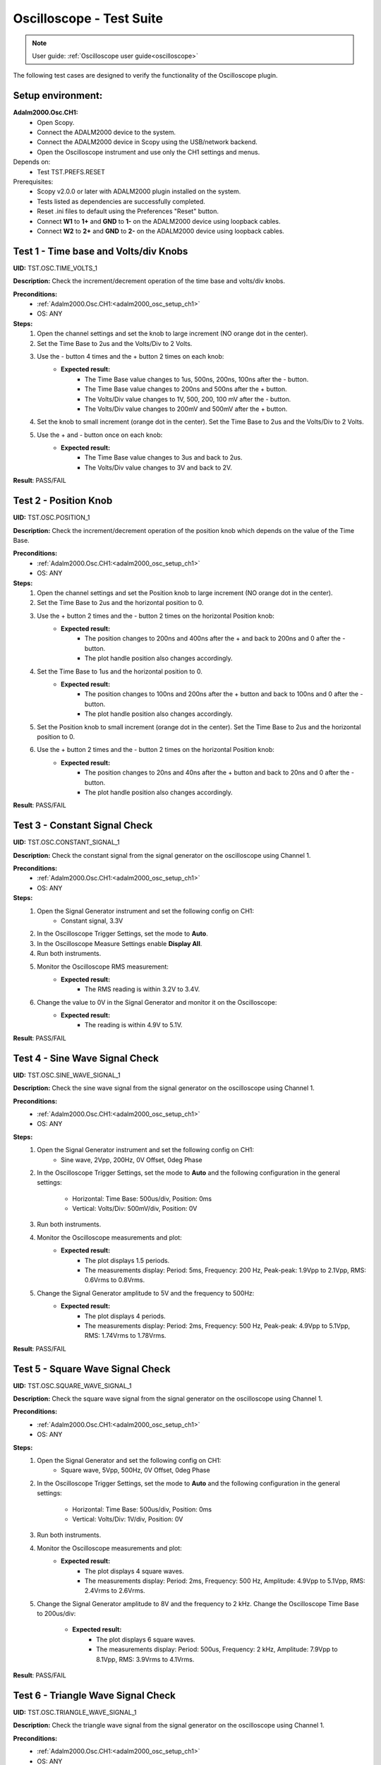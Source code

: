 .. _oscilloscope_tests:

Oscilloscope - Test Suite
=========================

.. note::

   User guide: :ref:`Oscilloscope user guide<oscilloscope>`

The following test cases are designed to verify the functionality of 
the Oscilloscope plugin.

Setup environment:
------------------

.. _adalm2000_osc_setup_ch1:

**Adalm2000.Osc.CH1:**
    - Open Scopy.
    - Connect the ADALM2000 device to the system.
    - Connect the ADALM2000 device in Scopy using the USB/network backend.
    - Open the Oscilloscope instrument and use only the CH1 settings and menus.

Depends on:
    - Test TST.PREFS.RESET

Prerequisites:
    - Scopy v2.0.0 or later with ADALM2000 plugin installed on the system.
    - Tests listed as dependencies are successfully completed.
    - Reset .ini files to default using the Preferences "Reset" button.
    - Connect **W1** to **1+** and **GND** to **1-** on the ADALM2000 device
      using loopback cables.
    - Connect **W2** to **2+** and **GND** to **2-** on the ADALM2000 device
      using loopback cables.

Test 1 - Time base and Volts/div Knobs
--------------------------------------

.. _TST.OSC.TIME_VOLTS_1:

**UID:** TST.OSC.TIME_VOLTS_1

**Description:** Check the increment/decrement operation of the time base and 
volts/div knobs.

**Preconditions:**
    - :ref:`Adalm2000.Osc.CH1:<adalm2000_osc_setup_ch1>`
    - OS: ANY

**Steps:**
    1. Open the channel settings and set the knob to large increment 
       (NO orange dot in the center).
    2. Set the Time Base to 2us and the Volts/Div to 2 Volts.
    3. Use the - button 4 times and the + button 2 times on each knob:
        - **Expected result:**
            - The Time Base value changes to 1us, 500ns, 200ns, 100ns after the - button.
            - The Time Base value changes to 200ns and 500ns after the + button.
            - The Volts/Div value changes to 1V, 500, 200, 100 mV after the - button.
            - The Volts/Div value changes to 200mV and 500mV after the + button.
    4. Set the knob to small increment (orange dot in the center).
       Set the Time Base to 2us and the Volts/Div to 2 Volts.
    5. Use the + and - button once on each knob:
        - **Expected result:**
            - The Time Base value changes to 3us and back to 2us.
            - The Volts/Div value changes to 3V and back to 2V.

**Result**: PASS/FAIL

Test 2 - Position Knob
-----------------------

.. _TST.OSC.POSITION_1:

**UID:** TST.OSC.POSITION_1

**Description:** Check the increment/decrement operation of the position knob 
which depends on the value of the Time Base.

**Preconditions:**
    - :ref:`Adalm2000.Osc.CH1:<adalm2000_osc_setup_ch1>`
    - OS: ANY

**Steps:**
    1. Open the channel settings and set the Position knob to large increment 
       (NO orange dot in the center).
    2. Set the Time Base to 2us and the horizontal position to 0.
    3. Use the + button 2 times and the - button 2 times on the horizontal Position knob:
        - **Expected result:**
            - The position changes to 200ns and 400ns after the + 
              and back to 200ns and 0 after the - button.
            - The plot handle position also changes accordingly.
    4. Set the Time Base to 1us and the horizontal position to 0.
        - **Expected result:**
            - The position changes to 100ns and 200ns after the + button and 
              back to 100ns and 0 after the - button.
            - The plot handle position also changes accordingly.
    5. Set the Position knob to small increment (orange dot in the center).
       Set the Time Base to 2us and the horizontal position to 0.
    6. Use the + button 2 times and the - button 2 times on the horizontal Position knob:
        - **Expected result:**
            - The position changes to 20ns and 40ns after the + button and 
              back to 20ns and 0 after the - button.
            - The plot handle position also changes accordingly.

**Result**: PASS/FAIL

Test 3 - Constant Signal Check
-------------------------------

.. _TST.OSC.CONSTANT_SIGNAL_1:

**UID:** TST.OSC.CONSTANT_SIGNAL_1

**Description:** Check the constant signal from the signal generator on the 
oscilloscope using Channel 1.

**Preconditions:**
    - :ref:`Adalm2000.Osc.CH1:<adalm2000_osc_setup_ch1>`
    - OS: ANY

**Steps:**
    1. Open the Signal Generator instrument and set the following config on CH1:
        - Constant signal, 3.3V
    2. In the Oscilloscope Trigger Settings, set the mode to **Auto**.
    3. In the Oscilloscope Measure Settings enable **Display All**.
    4. Run both instruments.
    5. Monitor the Oscilloscope RMS measurement:
        - **Expected result:**
            - The RMS reading is within 3.2V to 3.4V.
    6. Change the value to 0V in the Signal Generator and monitor it on the Oscilloscope:
        - **Expected result:** 
            - The reading is within 4.9V to 5.1V.

**Result**: PASS/FAIL

Test 4 - Sine Wave Signal Check
-------------------------------

.. _TST.OSC.SINE_WAVE_SIGNAL_1:

**UID:** TST.OSC.SINE_WAVE_SIGNAL_1

**Description:** Check the sine wave signal from the signal generator on the oscilloscope
using Channel 1.

**Preconditions:**
    - :ref:`Adalm2000.Osc.CH1:<adalm2000_osc_setup_ch1>`
    - OS: ANY

**Steps:**
    1. Open the Signal Generator instrument and set the following config on CH1:
        - Sine wave, 2Vpp, 200Hz, 0V Offset, 0deg Phase
    2. In the Oscilloscope Trigger Settings, set the mode to **Auto** and 
       the following configuration in the general settings:
        
        - Horizontal: Time Base: 500us/div, Position: 0ms
        - Vertical: Volts/Div: 500mV/div, Position: 0V
    3. Run both instruments.
    4. Monitor the Oscilloscope measurements and plot:
        - **Expected result:**
            - The plot displays 1.5 periods.
            - The measurements display: Period: 5ms, Frequency: 200 Hz,
              Peak-peak: 1.9Vpp to 2.1Vpp, RMS: 0.6Vrms to 0.8Vrms.
    5. Change the Signal Generator amplitude to 5V and the frequency to 500Hz:
        - **Expected result:**
            - The plot displays 4 periods.
            - The measurements display: Period: 2ms, Frequency: 500 Hz,
              Peak-peak: 4.9Vpp to 5.1Vpp, RMS: 1.74Vrms to 1.78Vrms.

**Result**: PASS/FAIL

Test 5 - Square Wave Signal Check
---------------------------------

.. _TST.OSC.SQUARE_WAVE_SIGNAL_1:

**UID:** TST.OSC.SQUARE_WAVE_SIGNAL_1

**Description:** Check the square wave signal from the signal generator on 
the oscilloscope using Channel 1.

**Preconditions:**
    - :ref:`Adalm2000.Osc.CH1:<adalm2000_osc_setup_ch1>`
    - OS: ANY

**Steps:**
    1. Open the Signal Generator and set the following config on CH1:
        - Square wave, 5Vpp, 500Hz, 0V Offset, 0deg Phase
    2. In the Oscilloscope Trigger Settings, set the mode to **Auto** and
       the following configuration in the general settings:
        
        - Horizontal: Time Base: 500us/div, Position: 0ms
        - Vertical: Volts/Div: 1V/div, Position: 0V
    3. Run both instruments.
    4. Monitor the Oscilloscope measurements and plot:
        - **Expected result:**
            - The plot displays 4 square waves.
            - The measurements display: Period: 2ms, Frequency: 500 Hz,
              Amplitude: 4.9Vpp to 5.1Vpp, RMS: 2.4Vrms to 2.6Vrms.
    5. Change the Signal Generator amplitude to 8V and the frequency to 2 kHz.
       Change the Oscilloscope Time Base to 200us/div:
        
        - **Expected result:**
            - The plot displays 6 square waves.
            - The measurements display: Period: 500us, Frequency: 2 kHz,
              Amplitude: 7.9Vpp to 8.1Vpp, RMS: 3.9Vrms to 4.1Vrms.

**Result**: PASS/FAIL

Test 6 - Triangle Wave Signal Check
-----------------------------------

.. _TST.OSC.TRIANGLE_WAVE_SIGNAL_1:

**UID:** TST.OSC.TRIANGLE_WAVE_SIGNAL_1

**Description:** Check the triangle wave signal from the signal generator on 
the oscilloscope using Channel 1.

**Preconditions:**
    - :ref:`Adalm2000.Osc.CH1:<adalm2000_osc_setup_ch1>`
    - OS: ANY

**Steps:**
    1. Open the Signal Generator and set the following config on CH1:
        - Triangle wave, 4Vpp, 2kHz, 0V Offset, 0deg Phase
    2. In the Oscilloscope Trigger Settings, set the mode to **Auto** and
       the following configuration in the general settings:
        
        - Horizontal: Time Base: 200us/div, Position: 0ms
        - Vertical: Volts/Div: 1V/div, Position: 0V
    3. Run both instruments.
    4. Monitor the Oscilloscope measurements and plot:
        - **Expected result:**
            - The plot displays 6 triangle waves.
            - The measurements display: Period: 500us, Frequency: 2 kHz,
              Peak-peak: 3.9Vpp to 4.1Vpp, RMS: 1.0Vrms to 1.2Vrms.
    5. Change the Signal Generator amplitude to 5V and the frequency to 20kHz.
       Change the Oscilloscope Time Base to 5us/dev.
        
        - **Expected result:**
            - The plot displays 6 triangle waves.
            - The measurements display: Period: 50us, Frequency: 20 kHz,
              Peak-peak: 4.9Vpp to 5.1Vpp, RMS: 1.3Vrms to 1.5Vrms.
              
**Result**: PASS/FAIL

Test 7 - Rising/Falling Ramp Sawtooth Wave
------------------------------------------

.. _TST.OSC.RAMP_SAWTOOTH_WAVE_SIGNAL_1:

**UID:** TST.OSC.RAMP_SAWTOOTH_WAVE_SIGNAL_1

**Description:** Check the rising and falling ramp sawtooth wave signal from 
the signal generator on the oscilloscope using Channel 1.

**Preconditions:**
    - :ref:`Adalm2000.Osc.CH1:<adalm2000_osc_setup_ch1>`
    - OS: ANY

**Steps:**
    1. Open the Signal Generator and set the following config on CH1:
        - Rising Ramp Sawtooth, 8Vpp, 20kHz, 0V Offset, 0deg Phase.
    2. In the Oscilloscope Trigger Settings, set the mode to **Auto** and
       the following configuration in the general settings:
        
        - Horizontal: Time Base: 10us/div, Position: 0ms
        - Vertical: Volts/Div: 2V/div, Position: 0V
    3. Run both instruments.
    4. Monitor the Oscilloscope measurements and plot:
        - **Expected result:**
            - The plot displays 3 sawtooth waves.
            - The measurements display: Period: 50us, Frequency: 20 kHz,
              Peak-peak: 7.9Vpp to 8.1Vpp, RMS: 2.2Vrms to 2.4Vrms.
    5. Change the Signal Generator configuration to Falling Ramp Sawtooth:
        - **Expected result:**
            - The plot displays 3 sawtooth waves.
            - The measurements display: Period: 50us, Frequency: 20 kHz,
              Peak-peak: 7.9Vpp to 8.1Vpp, RMS: 2.2Vrms to 2.4Vrms.
              
**Result**: PASS/FAIL

Test 8 - Cursor Reading Check
------------------------------

.. _TST.OSC.CURSOR_READING_1:

**UID:** TST.OSC.CURSOR_READING_1

**Description:** Check the cursor reading value on the oscilloscope using 
Channel 1.

**Preconditions:**
    - :ref:`Adalm2000.Osc.CH1:<adalm2000_osc_setup_ch1>`
    - OS: ANY

**Steps:**
    1. Open the Signal Generator and set the following config on CH1:
        - Sine wave, 2Vpp, 200Hz, 0V Offset, 0deg Phase
    2. In the Oscilloscope Trigger Settings, set the mode to **Auto** and
       the following configuration in the general settings:
        
        - Horizontal: Time Base: 1ms/div, Position: 0ms
        - Vertical: Volts/Div: 500mV/div, Position: 0V
        - Enable **Cursors** and disable **Measure**.
    3. Run both instruments.
    4. Adjust the horizontal cursors to measure the period (place cursor
       T2 on the positive-going zero crossing point and T1 on the adjacent
       positive-going zero crossing point):
        
        - **Expected result:**
            - The frequency 1/ΔT is around 200Hz.
    5. Adjust the vertical cursors to measure the peak-peak amplitude:
       place cursor V1 on the crest and V2 on the bottom of the sine wave:
        
        - **Expected result:**
            - The peak-peak amplitude is around 2V.
    6. In the Cursors Settings menu turn off the Horizontal cursors:
        - **Expected result:**
            - The horizontal cursors disappear from the plot as well as from the readouts.
    7. In the Cursors Settings menu turn off the Vertical cursors:
        - **Expected result:**
            - The vertical cursors disappear from the plot as well as from the readouts.
              
**Result**: PASS/FAIL
    
Test 9 - Trigger Function Check
-------------------------------

.. _TST.OSC.TRIGGER_FUNCTION_1:

**UID:** TST.OSC.TRIGGER_FUNCTION_1

**Description:** Check the trigger function on the oscilloscope using Channel 1
with different trigger configurations.

**Preconditions:**
    - :ref:`Adalm2000.Osc.CH1:<adalm2000_osc_setup_ch1>`
    - OS: ANY

**Steps:**
    1. Open the Signal Generator and set the following config on CH1:
        - Triangle wave, 5Vpp, 200Hz
    2. In the Oscilloscope set the following:
        - Time Base to 1ms/div, Position to 0ms
        - Volts/Div to 1V/div, Position to 0V
    3. Open the Oscilloscope Trigger Settings and set the following configuration:
        - Trigger mode: Auto
        - Internal: ON
        - Source: channel 1
        - Level: 0, Hysteresis: 50mV
        - Condition: Rising Edge
    4. Run both instruments.
    5. Check the Oscilloscope plot:
        - **Expected result:**
            - The plot time handle is centered at the rising edge of the triangle wave.
            - The signal is static (not moving around at each triggered sample).
    6. Change the Trigger Condition to Falling Edge:
        - **Expected result:**
            - The plot time handle is centered at the falling edge of the triangle wave.
            - The signal is static (not moving around at each triggered sample).
    7. Set the Hysteresis value to 1.25V and Level to -1.7V:
        - **Expected result:**
            - The signal on the plot is not triggered and unstable.
            - The plot level is outside the triggered range of ~1.3V to +2.5V.
    8. Set the Hysteresis value to 1.25V and Level to -1.2V:
        - **Expected result:**
            - The signal on the plot is triggered and stable.
            - The plot level is in the triggered range of ~1.3V to +2.5V.
    9. Set the Hysteresis value to 2.5V and Level to -2.5V:
        - **Expected result:**
            - The signal on the plot is not triggered and unstable.
            - The plot level is outside the triggered range of 0V to +2.5V.
    10. Set the Hysteresis value to 2.5V and Level to 0.1V:
         - **Expected result:**
            - The signal on the plot is triggered and stable.
            - The plot level is in the triggered range of 0V to +2.5V.
    11. Set the Hysteresis value to 2.5V and Level to 3V:
         - **Expected result:**
            - The signal on the plot is not triggered and unstable.
            - The plot level is outside the triggered range of 0V to +2.5V.
              
**Result**: PASS/FAIL

Test 10 - Math Channel Operations
---------------------------------

.. _TST.OSC.MATH_CHANNEL:

**UID:** TST.OSC.MATH_CHANNEL

**Description:** Check the math channel operations on the oscilloscope using Channel 1.

**Preconditions:**
    - :ref:`Adalm2000.Osc.CH1:<adalm2000_osc_setup_ch1>`
    - OS: ANY

**Steps:**
    1. Open the Signal Generator and set the following config:
        - Channel 1: Sine wave, 5Vpp, 500Hz
        - Channel 2: Square wave, 2Vpp, 500Hz
    2. In the Oscilloscope set the following:
        - Time Base to 500us/div, Position to 0ms
        - Volts/Div to 1V/div, Position to 0V
        - Trigger mode: Auto
    3. Run both instrument.
    4. Add a Math Channel (using the + button beside Channel 2) with the following function:
        - *sqrt(t0*t0)*
        - **Expected result:**
            - The plot contains a new Channel having all the samples from Channel 1.
    5.  Add a new Math Channel with the following function:
         - *2\*(t1+t1)*
         - **Expected result:**
            - The plot contains a new Channel having the amplitude of 
              Channel 2 increased 4 times.
    6. Change the Signal Generator configuration to:
        - Channel 1: Square wave, 5Vpp, 200Hz
        - Channel 2: Sine wave, 3Vpp, 200Hz
    7. Add a new Math channel with the following function and verify the measurements:
        - *t0+t1*
        - **Expected result:**
            - The plot contains a new Channel having the sum of Channel 1 and Channel 2.
            - Math channel measurement: Vpp: 8V, Period: 5ms, Frequency: 200Hz.

**Result**: PASS/FAIL

Test 11 - FFT Function
-----------------------

.. _TST.OSC.FFT_FUNCTION:

**UID:** TST.OSC.FFT_FUNCTION

**Description:** Check the FFT function on the oscilloscope.

**Preconditions:**
    - :ref:`Adalm2000.Osc.CH1:<adalm2000_osc_setup_ch1>`
    - OS: ANY

**Steps:**
    1. Open the Signal Generator and set the following config:
        - Channel 1: Square wave, 5Vpp, 1kHz
    2. In the Oscilloscope set the following:
        - Channel1 Horizontal: Time Base: 5ms/div, Position: 0ms
        - Channel1 Vertical: Volts/Div: 1V/div, Position: 0V
    3. Run the Oscilloscope and verify the plot:
        - **Expected result:** The resulting spectrum shows 
          a series of peaks at the fundamental frequency and its harmonics.

**Result**: PASS/FAIL

Test 12 - XY Function
----------------------

.. _TST.OSC.XY_FUNCTION:

**UID:** TST.OSC.XY_FUNCTION

**Description:** Check the XY function on the oscilloscope.
The plot displays the current vs voltage characteristics of a PN junction diode.

**Preconditions:**
    - :ref:`Adalm2000.Osc.CH1:<adalm2000_osc_setup_ch1>`
    - OS: ANY

**Steps:**
    1. Open the Signal Generator and set the following config:
        - Channel 1: Sine wave, 4Vpp, 100Hz, 3V Offset
    2. In the Oscilloscope set the following:
        - General Settings: XY (View): ON
        - Channel 1 on the X Axis and Channel 2 on the Y Axis.
    3. Run both instruments.
        - **Expected result:** The plot displays a horizontal line on level 
          0 of the Y-Axis and in range 1 to 5 on the X-Axis.
    4. Change the Signal Generator offset to 2V:
        - **Expected result:** The plot displays a horizontal line on level 
          0 of the Y-Axis and in range 0 to 4 on the X-Axis.
    5. Set the X-Y configuration to CH1 on both X-Axis and Y-Axis:
        - **Expected result:** The plot displays a diagonal line 
          in the range 0 to 4 on both axes.
    6. Set the X-Y configuration to CH2 on X-Axis and CH1 on Y-Axis:
        - **Expected result:** The plot displays a vertical line 
          from 0 to 4 on the Y-Axis and 0 on the X-Axis.

**Result**: PASS/FAIL        

Test 13 - Export feature
------------------------

.. _TST.OSC.EXPORT_FEATURE:

**UID:** TST.OSC.EXPORT_FEATURE

**Description:** Check the data export feature on the oscilloscope.

**Preconditions:**
    - :ref:`Adalm2000.Osc.CH1:<adalm2000_osc_setup_ch1>`
    - OS: ANY

**Steps**:
    1. Open the Signal Generator and set the following config:
        - Channel 1: Sine wave, 2Vpp, 200Hz
        - Channel 2: Square wave, 5Vpp, 500Hz
    2. In the Oscilloscope set the following:
        - Channel 1 Horizontal: Time Base: 1ms/div, Position: 0ms
        - Channel 1 Vertical: Volts/Div: 1V/div, Position: 0V
    3. Run both instruments.
    4. In the Oscilloscope, open the General Settings Menu:
        - Turn off "Export All".
        - From the dropdown list only choose Channel 1.
    5. Click **Export** and choose a name, the CSV format and location to save the file.
        - **Expected result:** The file is saved successfully at the 
          specified location.
    6. Open the file and verify the data.
        - **Expected result:**
            - The first 7 lines of the CSV contain metadata such as: timestamp, 
              device name, number of samples, sample rate, instrument name.
            - The file contains 3 columns: sample number, time, voltage.
            - The data matches with that samples displayed on the plot.
    7. In the Export menu, turn on "Export All".
    8. Click **Export** and choose a name, the CSV format and location to save the file.
        - **Expected result:** The file is saved successfully at the 
          specified location.
    9. Open the file and verify the data.
        - **Expected result:**
            - The first 7 lines of the CSV contain metadata such as: timestamp, 
              device name, number of samples, sample rate, instrument name.
            - The file contains 4 columns: sample number, time, voltage1, voltage2.
            - The data matches with that samples displayed on the plot.

**Result**: PASS/FAIL

Test 14 - Software AC coupling
-----------------------------------------

.. _TST.OSC.SOFTWARE_AC_COUPLING:

**UID:** TST.OSC.SOFTWARE_AC_COUPLING

**Description:** Check the software AC coupling feature on the oscilloscope.
The Signal Generator will output a sine wave with a 3V DC offset and 
the Oscilloscope should be able to center the trace at 0V.

**Preconditions:**
    - :ref:`Adalm2000.Osc.CH1:<adalm2000_osc_setup_ch1>`
    - OS: ANY

**Steps:**
    1. Open the Signal Generator and set the following config:
        - Channel 1: Sine wave, 2Vpp, 1kHz, 3V Offset
    2. In the Oscilloscope set the following:
        - Channel 1 Horizontal: Time Base: 200us/div, Position: 0ms
        - Channel 1 Vertical: Volts/Div: 1V/div, Position: 0V
    3. Run both instruments.
    4. In the Oscilloscope Channel 1 Settings turn on Software AC Coupling.
        - **Expected result:**
            - The trace moves towards 0V until it is centered at level 0V.
            - The measurement Mean is around 0V.
    5. Turn off Software AC Coupling.
        - **Expected result:**
            - The trace moves back to the original position.
            - The measurement Mean is around 0V.

**Result**: PASS/FAIL

Test 15 - Probe Attenuation
---------------------------

.. _TST.OSC.PROBE_ATTENUATION:

**UID:** TST.OSC.PROBE_ATTENUATION

**Description:** Check the probe attenuation feature on the oscilloscope.

**Preconditions:**
    - :ref:`Adalm2000.Osc.CH1:<adalm2000_osc_setup_ch1>`
    - OS: ANY

**Steps:**
    1. Open the Signal Generator and set the following config:
        - Channel 1: Sine wave, 2Vpp, 1kHz
    2. In the Oscilloscope set the following:
        - Channel 1 Horizontal: Time Base: 200us/div, Position: 0ms
        - Channel 1 Vertical: Volts/Div: 1V/div, Position: 0V
    3. Enable the Measurement feature and turn on Display All.
    4. Run both instruments.
    5. In the Channel 1 settings of the Oscilloscope set Probe Attenuation to 0.1.
        - **Expected result:**
            - The measurement Vpp is 200mV.
            - The Volts/Div is 100mV.
    6. Change the Probe Attenuation to 100.
        - **Expected result:**
            - The measurement Vpp is 200V.
            - The Volts/Div is 100V.
    7. Change the Probe Attenuation to 1.
        - **Expected result:**
            - The measurement Vpp is 2V.
            - The Volts/Div is 1V.

**Result**: PASS/FAIL

Test 16 - External Trigger
--------------------------

.. _TST.OSC.EXTERNAL_TRIGGER:

**UID:** TST.OSC.EXTERNAL_TRIGGER

**Description:** Check the external trigger feature on the oscilloscope 
using the TI pin and the digital DIO1 pin of the ADALM2000 device.

**Preconditions:**
    - :ref:`Adalm2000.Osc.CH1:<adalm2000_osc_setup_ch1>`
    - Disconnect 1+ and 1- from any loopback cables.
    - Connect 2+ to W2 and 2- to GND using loopback cables.
    - Connect TI to DIO0 using loopback cables.
    - OS: ANY

**Steps:**
    1. Open the Signal Generator and set the following config:
        - Channel 2: Sine wave, 5Vpp, 5kHz
    2. Open the Pattern Generator and set the following config:
        - DIO0: Clock, 5kHz
    3. In the Oscilloscope set the Channel 2 TimeBase to 500us.
    4. In the Oscilloscope Trigger settings set the following:
        - Mode: normal
        - Internal: OFF
        - Digital: ON
        - Source: External Trigger In
        - Condition: Rising Edge
    5. Run all instruments:
        - **Expected result:** The 5Vpp sinewave is displayed on CH2 
          of the Osc plot.
    6. Stop the Pattern Generator:
        - **Expected result:** The plot stops updating and the status 
          displays "Waiting".
    7. Stop the Pattern Generator.
    8. Open the Logic Analyzer and set a Rising Edge trigger on DIO1.
    9. In the Oscilloscope Trigger settings set the following:
        - Mode: normal
        - Internal: OFF
        - Digital: ON
        - Source: Logic Analyzer
        - **Expected result:**
            - The plot is not trigger and the status displays "Waiting".
    10. Open the DigitalIO, detach the instrument and run it.
    11. Manually toggle DIO1 from output to input and viceversa:
         - **Expected result:**
            - The Osc plot is triggered when toggling the digital pin.

**Result**: PASS/FAIL

Test 17 - Autoset
-----------------

.. _TST.OSC.AUTOSET:

**UID:** TST.OSC.AUTOSET

**Description:** Check the Autoset feature on the oscilloscope.
A sinewave is fed by the Signal Generator, captured with the Oscilloscope 
using a configuration that displays too many periods on the plot.

**Preconditions:**
    - :ref:`Adalm2000.Osc.CH1:<adalm2000_osc_setup_ch1>`
    - OS: ANY

**Steps:**
    1. Open the Signal Generator and set the following config:
        - Channel 1: Sine wave, 5Vpp, 20kHz
    2. In the Oscilloscope set the following:
        - Channel 1 Horizontal: Time Base: 200us/div, Position: -200us
        - Channel 1 Vertical: Volts/Div: 500mV/div, Position: 2.5V
        - In the Trigger Settings set the analog level to 5V.
        - In the Trigger Settings set the trigger mode to Auto.
    3. Open the Channel 1 settings menu and click Autoset while running both instruments:
        - **Expected result:**
            - The plot displays less periods of the sinewave.
            - The vertical Volts/div are adjusted to 1V.
            - The horizontal Time Base is adjusted to 50us/div.
            - The horizontal and vertical positions are at 0.
            - The trigger level is at 0V.

**Result**: PASS/FAIL

Test 18 - Print Plot
---------------------

.. _TST.OSC.PRINT_PLOT:

**UID:** TST.OSC.PRINT_PLOT

**Description:** Check the Print feature on the oscilloscope.

**Preconditions:**
    - :ref:`Adalm2000.Osc.CH1:<adalm2000_osc_setup_ch1>`
    - OS: ANY

**Steps:**
    1. Open the Signal Generator and set the following config:
        - Channel 1: Sine wave, 5Vpp, 20kHz
    2. In the Oscilloscope set the following:
        - Channel 1 Horizontal: Time Base: 200us/div, Position: 0us
        - Channel 1 Vertical: Volts/Div: 500mV/div, Position: 0V
    3. Run both instruments.
    4. Click the Print button and choose a name and location for the PDF file:
        - **Expected result:**
            - The file is saved successfully at the specified location.
    5. Open the file and verify the data.
        - **Expected result:**
            - The file contains a screenshot of the instrument with inverted colors.

**Result**: PASS/FAIL

Test 19 - Curve style
----------------------

.. _TST.OSC.CURVE_STYLE:

**UID:** TST.OSC.CURVE_STYLE

**Description:** Check the curve style feature on the oscilloscope 
and plot the signal using lines, dots, sticks or steps.

**Preconditions:**
    - :ref:`Adalm2000.Osc.CH1:<adalm2000_osc_setup_ch1>`
    - OS: ANY

**Steps:**
    1. Open the Signal Generator and set the following config:
        - Channel 1: Sine wave, 5Vpp, 5kHz
    2. In the Oscilloscope set the following:
        - Channel 1 Horizontal: Time Base: 10us/div, Position: 0us
        - Channel 1 Vertical: Volts/Div: 1V/div, Position: 0V
    3. Run both instruments.
    4. Open the Channel 1 settings menu and set the curve style to Dots:
        - **Expected result:**
            - The plot is displayed using dots (when zoomed in to samples).
    5. Set the curve style to Sticks:
        - **Expected result:**
            - The plot is displayed using lines (the sinewave looks "full").
    6. Set the curve style to Smooth:
        - **Expected result:**
            - The plot is displayed using a smoother lines.

**Result**: PASS/FAIL

Test 20 - Gating
-------------------------

.. _TST.OSC.GATING:

**UID:** TST.OSC.GATING

**Description:** Check the Gating feature on the oscilloscope.
Apply the measurements on a gated portion of the acquired signal.

**Preconditions:**
    - :ref:`Adalm2000.Osc.CH1:<adalm2000_osc_setup_ch1>`
    - OS: ANY

**Steps:**
    1. Open the Signal Generator and set the following config:
        - Channel 1: Sine wave, 5Vpp, 10kHz
    2. In the Oscilloscope set the following:
        - Channel 1 Horizontal: Time Base: 10us/div, Position: 0us
        - Channel 1 Vertical: Volts/Div: 1V/div, Position: 0V
    3. Enable Measurements, turon on Display All.
    4. Enable Gating and set the sliders to two consecutive zero-crossing points
       of the sine wave:
        
        - **Expected result:**
            - The measurement Vpp is half the set amplitude: 2.5V.
    5. Move the sliders to the left and right ends of the plot:
        - **Expected result:**
            - The measurement Vpp is the set amplitude: 5V.

**Result**: PASS/FAIL

Test 21 - Histogram
--------------------

.. _TST.OSC.HISTOGRAM:

**UID:** TST.OSC.HISTOGRAM

**Description:** Check the Histogram feature on the oscilloscope.

**Preconditions:**
    - :ref:`Adalm2000.Osc.CH1:<adalm2000_osc_setup_ch1>`
    - OS: ANY

**Steps:**
    1. Open the Signal Generator and set the following config:
        - Channel 1: Square wave, 5Vpp, 10kHz
    2. In the Oscilloscope set the following:
        - Channel 1 Horizontal: Time Base: 10us/div, Position: 0ms
        - Channel 1 Vertical: Volts/Div: 1V/div, Position: 0V
    3. Run both instruments.
    4. In the Oscilloscope General settings menu enable the Histogram:
        - **Expected result:**
            - A histogram is displayed above the time plot.
    5. Change the Signal Generator to output a Square wave:
        - **Expected result:**
            - The histogram shows the min and max of the square wave.

**Result**: PASS/FAIL

Test 22 - ADC Digital Filters
-------------------------------

.. _TST.OSC.ADC_DIGITAL_FILTERS:

**UID:** TST.OSC.ADC_DIGITAL_FILTERS

**Description:** Check the ADC digital Filter calibration.

**Preconditions:**
    - :ref:`Adalm2000.Osc.CH1:<adalm2000_osc_setup_ch1>`
    - OS: ANY

****Resources:****
    - `ADC Digital Filters documentation<https://wiki.analog.com/university/tools/m2k/scopy/adcdigitalfilters>``

**Steps:**
    1. Open the Signal Generator and set the following config on CH1:
        - Square wave, 2Vpp, 1kHz
    2. In the Oscilloscope set the following:
        - Channel 1 Horizontal: Time Base: 200ms/div, Position: 0ms
        - Channel 1 Vertical: Volts/Div: 500mV/div, Position: 0V
    3. TBD

**Result**: PASS/FAIL
